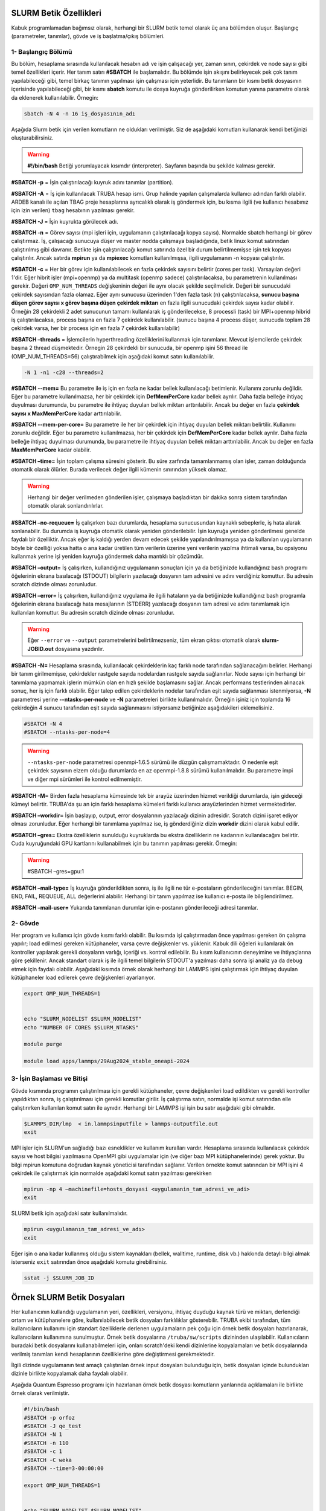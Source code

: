 .. _slurm-betik:

==========================
 SLURM Betik Özellikleri
==========================


Kabuk programlamadan bağımsız olarak, herhangi bir SLURM betik temel olarak üç ana bölümden oluşur. Başlangıç (parametreler, tanımlar), gövde ve iş başlatma/çıkış bölümleri.


1- Başlangıç Bölümü
-------------------
Bu bölüm, hesaplama sırasında kullanılacak hesabın adı  ve işin çalışacağı yer, zaman sınırı, çekirdek ve node sayısı gibi temel özellikleri içerir. Her tanım satırı **#SBATCH** ile başlamalıdır. Bu bölümde işin akışını belirleyecek pek çok tanım yapılabileceği gibi, temel birkaç tanımın yapılması işin çalışması için yeterlidir.
Bu tanımların bir kısmı betik dosyasının içerisinde yapılabileceği gibi, bir kısmı **sbatch** komutu ile dosya kuyruğa gönderilirken komutun yanına parametre olarak da eklenerek kullanılabilir. Örnegin: 

.. code-block:: bash

   sbatch -N 4 -n 16 iş_dosyasının_adı

Aşağıda Slurm betik için verilen komutların ne oldukları verilmiştir. Siz de aşağıdaki komutları kullanarak kendi betiğinizi oluşturabilirsiniz.

.. warning:: **#!/bin/bash**  Betiği yorumlayacak kısımdır (interpreter). Sayfanın başında bu şekilde kalması gerekir.

**#SBATCH -p** = İşin çalıştırılacağı kuyruk adını tanımlar (partition).

**#SBATCH -A** = İş için kullanılacak TRUBA hesap ismi. Grup halinde yapılan çalışmalarda kullanıcı adından farklı olabilir. ARDEB kanalı ile açılan TBAG proje hesaplarına ayrıcalıklı olarak iş göndermek için, bu kısma ilgili (ve kullanıcı hesabınız için izin verilen) ``tbag`` hesabının yazılması gerekir.

**#SBATCH -J** = İşin kuyrukta görülecek adı.

**#SBATCH -n** = Görev sayısı (mpi işleri için, uygulamanın çalıştırılacağı kopya sayısı). Normalde sbatch herhangi bir görev çalıştırmaz. İş, çalışacağı sunucuya düşer ve master nodda çalışmaya başladığında, betik linux komut satırından çalıştırılmış gibi davranır. Betikte işin çalıştırılacağı komut satırında özel bir durum belirtilmemişse işin tek kopyası çalıştırılır. Ancak satırda **mpirun** ya da **mpiexec** komutları kullanılmışsa, ilgili uygulamanın -n kopyası çalıştırılır.

**#SBATCH -c** = Her bir görev için kullanılabilecek en fazla çekirdek sayısını belirtir (cores per task). Varsayılan değeri 1'dir. Eğer hibrit işler (mpi+openmp) ya da multitask (openmp sadece) çalıştırılacaksa, bu parametrenin kullanılması gerekir. Değeri ``OMP_NUM_THREADS`` değişkeninin değeri ile aynı olacak şekilde seçilmelidir. Değeri bir sunucudaki çekirdek sayısından fazla olamaz. Eğer aynı sunucusu üzerinden 1'den fazla task (n) çalıştırılacaksa, **sunucu başına düşen görev sayısı x görev başına düşen çekirdek miktarı** en fazla ilgili sunucudaki çekirdek sayısı kadar olabilir. Örneğin 28 çekirdekli 2 adet sunucunun tamamı  kullanılarak iş gönderilecekse, 8 processli (task) bir MPI+openmp hibrid iş çalıştırılacaksa, process başına en fazla 7 çekirdek kullanılabilir. (sunucu başına 4 process düşer, sunucuda toplam 28 çekirdek varsa, her bir process için en fazla 7 çekirdek kullanılabilir)

**#SBATCH –threads** = İşlemcilerin hyperthreading özelliklerini kullanmak için tanımlanır. Mevcut işlemcilerde çekirdek başına 2 thread düşmektedir. Örnegin 28 çekirdekli bir sunucuda, bir openmp işini 56 thread ile (OMP_NUM_THREADS=56) çalıştırabilmek için aşağıdaki komut satırı kullanılabilir. 

.. code-block:: bash

   -N 1 -n1 -c28 --threads=2 

**#SBATCH --mem=** Bu parametre ile iş için en fazla ne kadar bellek kullanılacağı betimlenir. Kullanımı zorunlu değildir. Eğer bu parametre kullanılmazsa, her bir çekirdek için **DefMemPerCore** kadar bellek ayrılır. Daha fazla belleğe ihtiyaç duyulması durumunda, bu parametre ile ihtiyaç duyulan bellek miktarı arttırılabilir. Ancak bu değer en fazla **çekirdek sayısı x MaxMemPerCore** kadar arttırılabilir.

**#SBATCH --mem-per-core=** Bu parametre ile her bir çekirdek için ihtiyaç duyulan bellek miktarı belirtilir. Kullanımı zorunlu değildir. Eğer bu parametre kullanılmazsa, her bir çekirdek için **DefMemPerCore** kadar bellek ayrılır. Daha fazla belleğe ihtiyaç duyulması durumunda, bu parametre ile ihtiyaç duyulan bellek miktarı arttırılabilir. Ancak bu değer en fazla **MaxMemPerCore** kadar olabilir.

**#SBATCH –time=** İşin toplam çalışma süresini gösterir. Bu süre zarfında tamamlanmamış olan işler, zaman dolduğunda otomatik olarak ölürler. Burada verilecek değer ilgili kümenin sınırından yüksek olamaz. 

.. warning:: 

   Herhangi bir değer verilmeden gönderilen işler, çalışmaya başladıktan bir dakika sonra sistem tarafından otomatik olarak sonlandırılırlar. 

**#SBATCH –no-requeue=** İş çalışırken bazı durumlarda, hesaplama sunucusundan kaynaklı sebeplerle, iş hata alarak sonlanabilir. Bu durumda iş kuyruğa otomatik olarak yeniden gönderilebilir. İşin kuyruğa yeniden gönderilmesi genelde faydalı bir özelliktir. Ancak eğer iş kaldığı yerden devam edecek şekilde yapılandırılmamışsa ya da kullanılan uygulamanın böyle bir özelliği yoksa hatta o ana kadar üretilen tüm verilerin üzerine yeni verilerin yazılma ihtimali varsa, bu opsiyonu kullanmak yerine işi yeniden kuyruğa göndermek daha mantıklı bir çözümdür.

**#SBATCH –output=** İş çalışırken, kullandığınız uygulamanın sonuçları için ya da betiğinizde kullandığınız bash programı öğelerinin ekrana basılacağı (STDOUT) bilgilerin yazılacağı dosyanın tam adresini ve adını verdiğiniz komuttur. Bu adresin scratch dizinde olması zorunludur.

**#SBATCH –error=** İş çalışırken, kullandığınız uygulama ile ilgili hataların ya da betiğinizde kullandığınız bash programla öğelerinin ekrana basılacağı hata mesajlarının (STDERR) yazılacağı dosyanın tam adresi ve adını tanımlamak için kullanılan komuttur. Bu adresin scratch dizinde olması zorunludur.

.. warning:: 

   Eğer ``--error`` ve ``--output`` parametrelerini  belirtilmezseniz, tüm ekran çıktısı otomatik olarak **slurm-JOBID.out** dosyasına yazdırılır.

**#SBATCH -N=** Hesaplama sırasında, kullanılacak çekirdeklerin kaç farklı node tarafından sağlanacağını belirler. Herhangi bir tanım girilmemişse, çekirdekler rastgele sayıda nodelardan rastgele sayıda sağlanırlar. Node sayısı için herhangi bir tanımlama yapmamak işlerin mümkün olan en hızlı şekilde başlamasını sağlar. Ancak performans testlerinden alınacak sonuç, her iş için farklı olabilir. Eğer talep edilen çekirdeklerin nodelar tarafından eşit sayıda sağlanması istenmiyorsa, **-N** parametresi yerine **--ntasks-per-node** ve **-N** parametreleri birlikte kullanılmalıdır. Örneğin işiniz için toplamda 16 çekirdeğin 4 sunucu tarafından eşit sayıda sağlanmasını istiyorsanız betiğinize aşağıdakileri eklemelisiniz.

.. code-block::

   #SBATCH -N 4
   #SBATCH --ntasks-per-node=4

.. warning:: 

   ``--ntasks-per-node`` parametresi openmpi-1.6.5 sürümü ile düzgün çalışmamaktadır. O nedenle eşit çekirdek sayısının elzem olduğu durumlarda en az openmpi-1.8.8 sürümü kullanılmalıdır. Bu parametre impi ve diğer mpi sürümleri ile kontrol edilmemiştir.

**#SBATCH -M=** Birden fazla hesaplama kümesinde tek bir arayüz üzerinden hizmet verildiği durumlarda, işin gideceği kümeyi belirtir. TRUBA'da şu an için farklı hesaplama kümeleri farklı kullanıcı arayüzlerinden hizmet vermektedirler.


**#SBATCH –workdir=** İşin başlayıp, output, error dosyalarının yazılacağı dizinin adresidir. Scratch dizini işaret ediyor olması zorunludur. Eğer herhangi bir tanımlama yapılmaz ise, iş gönderdiğiniz dizin **workdir** dizini olarak kabul edilir.

**#SBATCH –gres=** Ekstra özelliklerin sunulduğu kuyruklarda bu ekstra özelliklerin ne kadarının kullanılacağını belirtir. Cuda kuyruğundaki GPU kartlarını kullanabilmek için bu tanımın yapılması gerekir. Örnegin:

.. warning:: 

   #SBATCH –gres=gpu:1

**#SBATCH –mail-type=** İş kuyruğa gönderildikten sonra, iş ile ilgili ne tür e-postaların gönderileceğini tanımlar. BEGIN, END, FAIL, REQUEUE, ALL değerlerini alabilir. Herhangi bir tanım yapılmaz ise kullanıcı e-posta ile bilgilendirilmez.

**#SBATCH –mail-user=** Yukarıda tanımlanan durumlar için  e-postanın gönderileceği adresi tanımlar.

2- Gövde
--------
Her program ve kullanıcı için gövde kısmı farklı olabilir. Bu kısımda işi çalıştırmadan önce yapılması gereken ön çalışma yapılır; load edilmesi gereken kütüphaneler, varsa çevre değişkenler vs. yüklenir. Kabuk dili öğeleri kullanılarak ön kontroller yapılarak gerekli dosyaların varlığı, içeriği vs. kontrol edilebilir. Bu kısım kullanıcının deneyimine ve ihtiyaçlarına göre şekillenir. Ancak standart olarak iş ile ilgili temel bilgilerin STDOUT'a yazılması daha sonra işi analiz ya da debug etmek için faydalı olabilir. Aşağıdaki kısımda örnek olarak herhangi bir LAMMPS işini çalıştırmak için ihtiyaç duyulan kütüphaneler load edilerek çevre değişkenleri ayarlanıyor.

.. code-block:: bash

   export OMP_NUM_THREADS=1


   echo "SLURM_NODELIST $SLURM_NODELIST"
   echo "NUMBER OF CORES $SLURM_NTASKS"

   module purge

   module load apps/lammps/29Aug2024_stable_oneapi-2024

3- İşin Başlaması ve Bitişi
---------------------------
Gövde kısmında programın çalıştırılması için gerekli kütüphaneler, çevre değişkenleri load edildikten ve gerekli kontroller yapıldıktan sonra, iş çalıştırılması için gerekli komutlar girilir. İş çalıştırma satırı, normalde işi komut satırından elle çalıştırırken kullanılan komut satırı ile aynıdır. Herhangi bir LAMMPS işi işin bu satır aşağıdaki gibi olmalıdır.

.. code-block:: bash
   
   $LAMMPS_DIR/lmp  < in.lammpsinputfile > lammps-outputfile.out
   exit

MPI işler için SLURM'un sağladığı bazı esneklikler ve kullanım kuralları vardır. Hesaplama sırasında kullanılacak çekirdek sayısı ve host bilgisi yazılmasına OpenMPI gibi uygulamalar için (ve diğer bazı MPI kütüphanelerinde) gerek yoktur. Bu bilgi mpirun komutuna doğrudan kaynak yöneticisi tarafından sağlanır. Verilen örnekte komut satırından bir MPI işini 4 çekirdek ile çalıştırmak için normalde aşağıdaki komut satırı yazılması gerekirken

.. code-block:: bash

   mpirun -np 4 –machinefile=hosts_dosyasi <uygulamanin_tam_adresi_ve_adi>
   exit
    
SLURM betik için aşağıdaki satır kullanılmalıdır.    

.. code-block:: bash
    
    mpirun <uygulamanın_tam_adresi_ve_adı>
    exit

Eğer işin o ana kadar kullanmış olduğu sistem kaynakları (bellek, walltime, runtime, disk vb.) hakkında detaylı bilgi almak isterseniz ``exit`` satırından önce aşağıdaki komutu girebilirsiniz.

.. code-block:: bash

     sstat -j $SLURM_JOB_ID


   



==========================================
Örnek SLURM Betik Dosyaları
==========================================

Her kullanıcının  kullandığı uygulamanın yeri, özellikleri, versiyonu, ihtiyaç duyduğu kaynak türü ve miktarı, derlendiği ortam ve kütüphanelere göre, kullanılabilecek betik dosyaları farklılıklar gösterebilir. TRUBA ekibi tarafından, tüm kullanıcıların kullanımı için standart özelliklerle derlenen uygulamaların pek çoğu için örnek betik dosyaları hazırlanarak, kullanıcıların kullanımına sunulmuştur. Örnek betik dosyalarına ``/truba/sw/scripts`` dizininden ulaşılabilir. Kullanıcıların buradaki betik dosyalarını kullanabilmeleri için, onları scratch'deki kendi dizinlerine kopyalamaları ve betik dosyalarında verilmiş tanımları kendi hesaplarının özelliklerine göre  değiştirmesi gerekmektedir.


İlgili dizinde uygulamanın test amaçlı çalıştırılan örnek input dosyaları bulunduğu için,
betik dosyaları içinde bulundukları dizinle birlikte kopyalamak daha faydalı olabilir.

Aşağıda Quantum Espresso programı için hazırlanan örnek betik dosyası komutların yanlarında açıklamaları ile birlikte örnek olarak verilmiştir.

.. code-block:: bash

   #!/bin/bash
   #SBATCH -p orfoz
   #SBATCH -J qe_test
   #SBATCH -N 1
   #SBATCH -n 110
   #SBATCH -c 1
   #SBATCH -C weka
   #SBATCH --time=3-00:00:00

   export OMP_NUM_THREADS=1


   echo "SLURM_NODELIST $SLURM_NODELIST"
   echo "NUMBER OF CORES $SLURM_NTASKS"

   module purge

   #source /arf/sw/comp/oneapi/2023.0/setvars.sh
   module load comp/oneapi/2023  
   module load lib/hdf5/1.14.3-oneapi-2023.0

   module load apps/espresso/7.2-oneapi-2023.0

   mpirun pw.x < in.Si > Si.out

   exit

Farklı disiplinler için gereken birçok kütüphanenin örnek SLURM scriptlerine `/arf/sw/scripts` dizininden erişebilirsiniz.